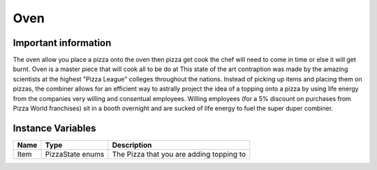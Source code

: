 ==========
Oven
==========

Important information
------------------------
The oven allow you place a pizza onto the oven then  pizza get cook the chef will need to come in time or else it will get burnt.
Oven is a master piece that will cook all to be do at 
This state of the art contraption was made by the amazing scientists at the highest "Pizza League" colleges throughout the nations. Instead of picking up items and placing them
on pizzas, the combiner allows for an efficient way to astrally project the idea of a topping onto a pizza by using life energy from the companies very willing and consentual employees.
Willing employees (for a 5% discount on purchases from Pizza World franchises) sit in a booth overnight and are sucked of life energy to fuel the super duper combiner. 


Instance Variables
------------------

================  =========================== ===================
 Name              Type                        Description
================  =========================== ===================
Item               PizzaState enums            The Pizza that you are adding topping to
================  =========================== ===================

